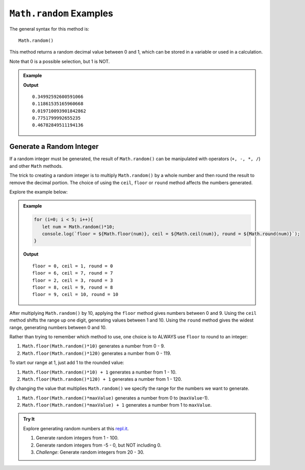 .. _random-examples:

``Math.random`` Examples
=========================

The general syntax for this method is:

::

   Math.random()

This method returns a random decimal value between 0 and 1, which can be stored
in a variable or used in a calculation.

Note that 0 is a possible selection, but 1 is NOT.

.. admonition:: Example

   .. sourcecode:: js
      :linenos:

      for (i=0; i<5; i++){
         let randNum = Math.random();
         console.log(randNum);
      }

   **Output**
   ::

      0.34992592600591066
      0.11861535165960668
      0.019710093901842862
      0.7751799992655235
      0.46782849511194136

.. _random-integers:

Generate a Random Integer
--------------------------

If a random integer must be generated, the result of ``Math.random()`` can be
manipulated with operators (``+, -, *, /``) and other ``Math`` methods.

The trick to creating a random integer is to multiply ``Math.random()`` by a
whole number and then round the result to remove the decimal portion. The
choice of using the ``ceil``, ``floor`` or ``round`` method affects the numbers
generated.

Explore the example below:

.. admonition:: Example

   .. sourcecode:: js

      for (i=0; i < 5; i++){
         let num = Math.random()*10;
         console.log(`floor = ${Math.floor(num)}, ceil = ${Math.ceil(num)}, round = ${Math.round(num)}`);
      }

   **Output**
   ::

      floor = 0, ceil = 1, round = 0
      floor = 6, ceil = 7, round = 7
      floor = 2, ceil = 3, round = 3
      floor = 8, ceil = 9, round = 8
      floor = 9, ceil = 10, round = 10

After multiplying ``Math.random()`` by 10, applying the ``floor`` method gives
numbers between 0 and 9. Using the ``ceil`` method shifts the range up one
digit, generating values between 1 and 10. Using the ``round`` method gives the
widest range, generating numbers between 0 and 10.

Rather than trying to remember which method to use, one choice is to ALWAYS
use ``floor`` to round to an integer:

#. ``Math.floor(Math.random()*10)`` generates a number from 0 - 9.
#. ``Math.floor(Math.random()*120)`` generates a number from 0 - 119.

To start our range at 1, just add 1 to the rounded value:

#. ``Math.floor(Math.random()*10) + 1``  generates a number from 1 - 10.
#. ``Math.floor(Math.random()*120) + 1``  generates a number from 1 - 120.

By changing the value that multiplies ``Math.random()`` we specify the range
for the numbers we want to generate.

#. ``Math.floor(Math.random()*maxValue)``  generates a number from
   0 to (``maxValue``-1).
#. ``Math.floor(Math.random()*maxValue) + 1``  generates a number from
   1 to ``maxValue``.

.. admonition:: Try It

   Explore generating random numbers at this `repl.it <https://repl.it/@launchcode/RandomNumberPractice>`__.

   #. Generate random integers from 1 - 100.
   #. Generate random integers from -5 - 0, but NOT including 0.
   #. *Challenge*: Generate random integers from 20 - 30.
